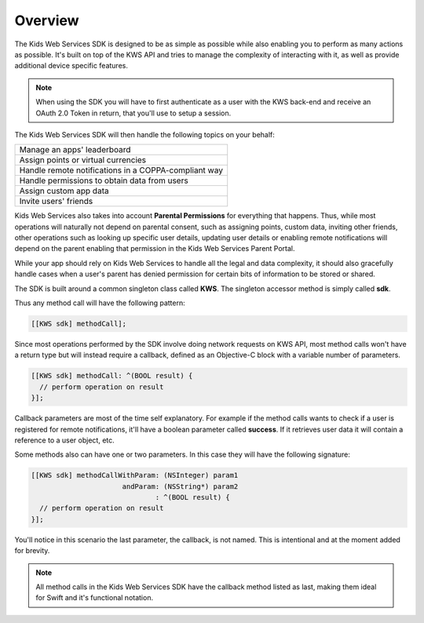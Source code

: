 Overview
========

The Kids Web Services SDK is designed to be as simple as possible while also enabling you to perform as many actions as possible.
It's built on top of the KWS API and tries to manage the complexity of interacting with it, as well as provide additional device specific features.

.. note::

	When using the SDK you will have to first authenticate as a user with the KWS back-end and receive an OAuth 2.0 Token in return, that you'll use to setup a session.

The Kids Web Services SDK will then handle the following topics on your behalf:

+------------------------------------------------------+
| Manage an apps' leaderboard                          |
+------------------------------------------------------+
| Assign points or virtual currencies                  |
+------------------------------------------------------+
| Handle remote notifications in a COPPA-compliant way |
+------------------------------------------------------+
| Handle permissions to obtain data from users         |
+------------------------------------------------------+
| Assign custom app data                               |
+------------------------------------------------------+
| Invite users' friends                                |
+------------------------------------------------------+

Kids Web Services also takes into account **Parental Permissions** for everything that happens.
Thus, while most operations will naturally not depend on parental consent, such as assigning points, custom data, inviting other friends, other operations
such as looking up specific user details, updating user details or enabling remote notifications will depend on the parent enabling that permission in the
Kids Web Services Parent Portal.

While your app should rely on Kids Web Services to handle all the legal and data complexity, it should also gracefully handle cases when a user's parent has
denied permission for certain bits of information to be stored or shared.

The SDK is built around a common singleton class called **KWS**. The singleton accessor method is simply called **sdk**.

Thus any method call will have the following pattern:

.. code-block:: objective-c

  [[KWS sdk] methodCall];

Since most operations performed by the SDK involve doing network requests on KWS API, most method calls won't have a return type but will instead require a callback,
defined as an Objective-C block with a variable number of parameters.

.. code-block:: objective-c

  [[KWS sdk] methodCall: ^(BOOL result) {
    // perform operation on result
  }];

Callback parameters are most of the time self explanatory. For example if the method calls wants to check if a user is registered for remote
notifications, it'll have a boolean parameter called **success**. If it retrieves user data it will contain a reference to a user object, etc.

Some methods also can have one or two parameters. In this case they will have the following signature:

.. code-block:: objective-c

  [[KWS sdk] methodCallWithParam: (NSInteger) param1
                        andParam: (NSString*) param2
                                : ^(BOOL result) {
    // perform operation on result
  }];

You'll notice in this scenario the last parameter, the callback, is not named. This is intentional and at the moment added for brevity.

.. note::

  All method calls in the Kids Web Services SDK have the callback method listed as last, making them ideal for Swift and it's functional notation.

